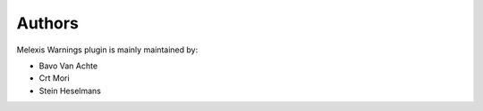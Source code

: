 =======
Authors
=======

Melexis Warnings plugin is mainly maintained by:

- Bavo Van Achte
- Crt Mori
- Stein Heselmans


